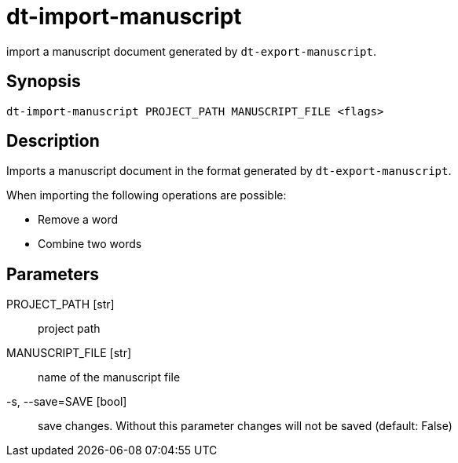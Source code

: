 = dt-import-manuscript

import a manuscript document generated by `dt-export-manuscript`.


== Synopsis

    dt-import-manuscript PROJECT_PATH MANUSCRIPT_FILE <flags>


== Description

Imports a manuscript document in the format generated by `dt-export-manuscript`.

When importing the following operations are possible:

* Remove a word

* Combine two words


== Parameters

PROJECT_PATH [str]:: project path

MANUSCRIPT_FILE [str]:: name of the manuscript file

-s, --save=SAVE [bool]:: save changes.  Without this parameter changes will not be saved (default: False)


